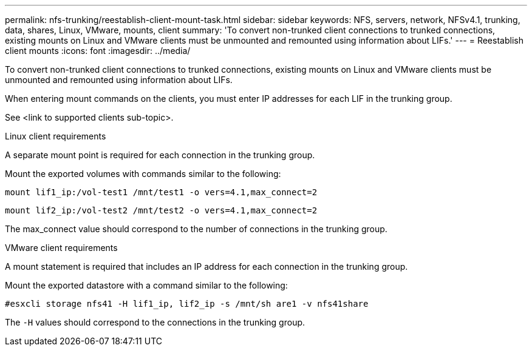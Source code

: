 ---
permalink: nfs-trunking/reestablish-client-mount-task.html
sidebar: sidebar
keywords: NFS, servers, network, NFSv4.1, trunking, data, shares, Linux, VMware, mounts, client 
summary: 'To convert non-trunked client connections to trunked connections, existing mounts on Linux and VMware clients must be unmounted and remounted using information about LIFs.'
---
= Reestablish client mounts 
:icons: font
:imagesdir: ../media/

[lead]
To convert non-trunked client connections to trunked connections, existing mounts on Linux and VMware clients must be unmounted and remounted using information about LIFs.

When entering mount commands on the clients, you must enter IP addresses for each LIF in the trunking group.

See <link to supported clients sub-topic>.

[role="tabbed-block"]
====
.Linux client requirements
--
A separate mount point is required for each connection in the trunking group.

Mount the exported volumes with commands similar to the following:

`mount lif1_ip:/vol-test1 /mnt/test1 -o vers=4.1,max_connect=2`

`mount lif2_ip:/vol-test2 /mnt/test2 -o vers=4.1,max_connect=2`

The max_connect value should correspond to the number of connections in the trunking group.
-- 

.VMware client requirements
-- 
A mount statement is required that includes an IP address for each connection in the trunking group.

Mount the exported datastore with a command similar to the following:

`#esxcli storage nfs41 -H lif1_ip, lif2_ip -s /mnt/sh are1 -v nfs41share`

The `-H` values should correspond to the connections in the trunking group.
-- 
====

// 2022 Nov 28, ONTAPDOC-552

